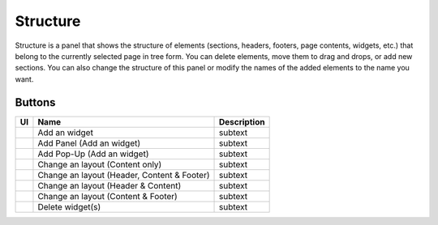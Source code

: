 Structure
================

Structure is a panel that shows the structure of elements (sections, headers, footers, page contents, widgets, etc.) that belong to the currently selected page in tree form.
You can delete elements, move them to drag and drops, or add new sections.
You can also change the structure of this panel or modify the names of the added elements to the name you want.

.. image:: /_static/navigation/structure/structure_new.png

Buttons
--------------

.. list-table::
    :header-rows: 1

    * - UI
      - Name
      - Description

    * - .. image:: /_static/navigation/structure/ic_structure_add_new.png
          :height: 66px
      - Add an widget
      - subtext

    * - .. image:: /_static/navigation/structure/ic_add_panel.png
          :height: 66px
      - Add Panel (Add an widget)
      - subtext

    * - .. image:: /_static/navigation/structure/ic_add_popup.png
          :height: 66px
      - Add Pop-Up (Add an widget)
      - subtext

    * - .. image:: /_static/navigation/structure/ic_structure_layout_01.png
          :height: 66px
      - Change an layout (Content only)
      - subtext

    * - .. image:: /_static/navigation/structure/ic_structure_layout_02.png
          :height: 66px
      - Change an layout (Header, Content & Footer)
      - subtext

    * - .. image:: /_static/navigation/structure/ic_structure_layout_03.png
          :height: 66px
      - Change an layout (Header & Content)
      - subtext

    * - .. image:: /_static/navigation/structure/ic_structure_layout_04.png
          :height: 66px
      - Change an layout (Content & Footer)
      - subtext

    * - .. image:: /_static/navigation/structure/ic_trash_new.png
          :height: 66px
      - Delete widget(s)
      - subtext
